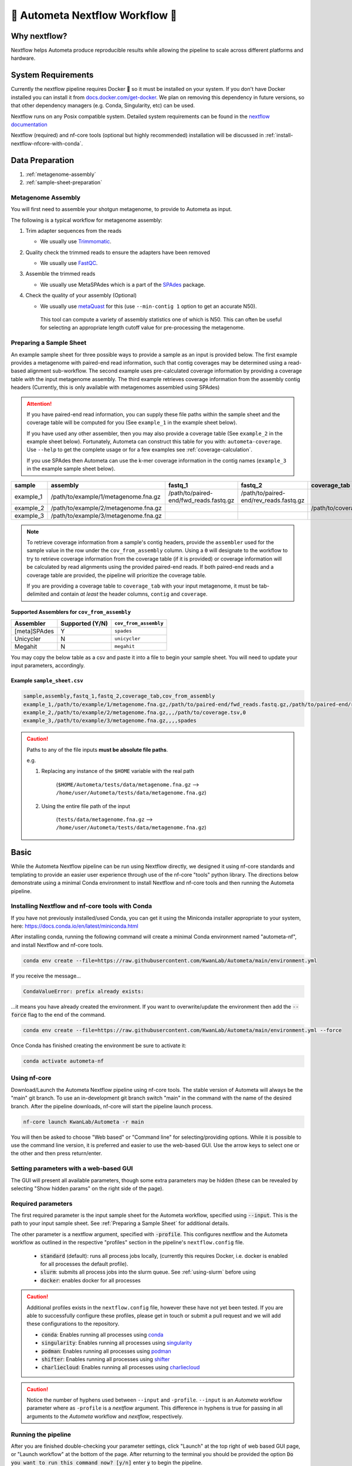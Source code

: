 .. _autometa-nextflow-workflow:

================================
🍏 Autometa Nextflow Workflow 🍏
================================


Why nextflow?
#############

Nextflow helps Autometa produce reproducible results while allowing the pipeline to scale across different platforms and hardware.

System Requirements
###################

Currently the nextflow pipeline requires Docker 🐳 so it must be installed on your system.
If you don't have Docker installed you can install it from `docs.docker.com/get-docker <https://docs.docker.com/get-docker>`_.
We plan on removing this dependency in future versions, so that other dependency managers
(e.g. Conda, Singularity, etc) can be used.

Nextflow runs on any Posix compatible system. Detailed system requirements
can be found in the `nextflow documentation <https://www.nextflow.io/docs/latest/getstarted.html#requirements>`_

Nextflow (required) and nf-core tools (optional but highly recommended) installation will be discussed in :ref:`install-nextflow-nfcore-with-conda`.

Data Preparation
################

#. :ref:`metagenome-assembly`
#. :ref:`sample-sheet-preparation`

.. _metagenome-assembly:

Metagenome Assembly
*******************

You will first need to assemble your shotgun metagenome, to provide to Autometa as input.

The following is a typical workflow for metagenome assembly:

#. Trim adapter sequences from the reads

   * We usually use Trimmomatic_.

#. Quality check the trimmed reads to ensure the adapters have been removed

   * We usually use FastQC_.

#. Assemble the trimmed reads

   * We usually use MetaSPAdes which is a part of the SPAdes_ package.

#. Check the quality of your assembly (Optional)

   * We usually use metaQuast_ for this (use ``--min-contig 1`` option to get an accurate N50).
    This tool can compute a variety of assembly statistics one of which is N50.
    This can often be useful for selecting an appropriate length cutoff value for pre-processing the metagenome.

.. _sample-sheet-preparation:

Preparing a Sample Sheet
************************

An example sample sheet for three possible ways to provide a sample as an input is provided below. The first example
provides a metagenome with paired-end read information, such that contig coverages may be determined using a read-based alignment
sub-workflow. The second example uses pre-calculated coverage information by providing a coverage table *with* the input metagenome assembly.
The third example retrieves coverage information from the assembly contig headers (Currently, this is only available with metagenomes assembled using SPAdes)

.. attention::

    If you have paired-end read information, you can supply these file paths within the sample sheet and the coverage
    table will be computed for you (See ``example_1`` in the example sheet below).

    If you have used any other assembler, then you may also provide a coverage table (See ``example_2`` in the example sheet below).
    Fortunately, Autometa can construct this table for you with: ``autometa-coverage``.
    Use ``--help`` to get the complete usage or for a few examples see :ref:`coverage-calculation`.

    If you use SPAdes then Autometa can use the k-mer coverage information in the contig names (``example_3`` in the example sample sheet below).

+-----------+--------------------------------------+----------------------------------------+----------------------------------------+-----------------------+-------------------------+
| sample    | assembly                             | fastq_1                                | fastq_2                                | coverage_tab          | cov_from_assembly       |
+===========+======================================+========================================+========================================+=======================+=========================+
| example_1 | /path/to/example/1/metagenome.fna.gz | /path/to/paired-end/fwd_reads.fastq.gz | /path/to/paired-end/rev_reads.fastq.gz |                       | 0                       |
+-----------+--------------------------------------+----------------------------------------+----------------------------------------+-----------------------+-------------------------+
| example_2 | /path/to/example/2/metagenome.fna.gz |                                        |                                        | /path/to/coverage.tsv | 0                       |
+-----------+--------------------------------------+----------------------------------------+----------------------------------------+-----------------------+-------------------------+
| example_3 | /path/to/example/3/metagenome.fna.gz |                                        |                                        |                       | spades                  |
+-----------+--------------------------------------+----------------------------------------+----------------------------------------+-----------------------+-------------------------+

.. note::

   To retrieve coverage information from a sample's contig headers, provide the ``assembler`` used for the sample value in the row under the ``cov_from_assembly`` column.
   Using a ``0`` will designate to the workflow to try to retrieve coverage information from the coverage table (if it is provided)
   or coverage information will be calculated by read alignments using the provided paired-end reads. If both paired-end reads and a coverage table are provided,
   the pipeline will prioritize the coverage table.

   If you are providing a coverage table to ``coverage_tab`` with your input metagenome, it must be tab-delimited and contain *at least* the header columns, ``contig`` and ``coverage``.

Supported Assemblers for ``cov_from_assembly``
----------------------------------------------

+--------------+-----------------+-----------------------+
|    Assembler | Supported (Y/N) | ``cov_from_assembly`` |
+==============+=================+=======================+
| [meta]SPAdes |        Y        |       ``spades``      |
+--------------+-----------------+-----------------------+
|    Unicycler |        N        |     ``unicycler``     |
+--------------+-----------------+-----------------------+
|      Megahit |        N        |      ``megahit``      |
+--------------+-----------------+-----------------------+


You may copy the below table as a csv and paste it into a file to begin your sample sheet. You will need to update your input parameters, accordingly.

Example ``sample_sheet.csv``
----------------------------

.. code-block:: bash

    sample,assembly,fastq_1,fastq_2,coverage_tab,cov_from_assembly
    example_1,/path/to/example/1/metagenome.fna.gz,/path/to/paired-end/fwd_reads.fastq.gz,/path/to/paired-end/rev_reads.fastq.gz,,0
    example_2,/path/to/example/2/metagenome.fna.gz,,,/path/to/coverage.tsv,0
    example_3,/path/to/example/3/metagenome.fna.gz,,,,spades

.. caution::

    Paths to any of the file inputs **must be absolute file paths**.

    e.g.

    #. Replacing any instance of the ``$HOME`` variable with the real path

        (``$HOME/Autometa/tests/data/metagenome.fna.gz`` --> ``/home/user/Autometa/tests/data/metagenome.fna.gz``)

    #. Using the entire file path of the input

        (``tests/data/metagenome.fna.gz`` --> ``/home/user/Autometa/tests/data/metagenome.fna.gz``)

Basic
#####

While the Autometa Nextflow pipeline can be run using Nextflow directly, we designed
it using nf-core standards and templating to provide an easier user experience through
use of the nf-core "tools" python library. The directions below demonstrate using a minimal
Conda environment to install Nextflow and nf-core tools and then running the Autometa pipeline.

.. _install-nextflow-nfcore-with-conda:

Installing Nextflow and nf-core tools with Conda
************************************************

If you have not previously installed/used Conda, you can get it using the
Miniconda installer appropriate to your system, here: `<https://docs.conda.io/en/latest/miniconda.html>`_

After installing conda, running the following command will create a minimal
Conda environment named "autometa-nf", and install Nextflow and nf-core tools.

.. code-block:: bash

    conda env create --file=https://raw.githubusercontent.com/KwanLab/Autometa/main/environment.yml

If you receive the message...

.. code-block:: bash

    CondaValueError: prefix already exists:

...it means you have already created the environment. If you want to overwrite/update
the environment then add the :code:`--force` flag to the end of the command.

.. code-block:: bash

    conda env create --file=https://raw.githubusercontent.com/KwanLab/Autometa/main/environment.yml --force

Once Conda has finished creating the environment be sure to activate it:

.. code-block:: bash

    conda activate autometa-nf


Using nf-core
*************

Download/Launch the Autometa Nextflow pipeline using nf-core tools.
The stable version of Autometa will always be the "main" git branch.
To use an in-development git branch switch "main" in the command with
the name of the desired branch. After the pipeline downloads, nf-core will
start the pipeline launch process.

.. code-block:: bash

    nf-core launch KwanLab/Autometa -r main

You will then be asked to choose "Web based" or "Command line" for selecting/providing options.
While it is possible to use the command line version, it is preferred and easier to use the web-based GUI.
Use the arrow keys to select one or the other and then press return/enter.


Setting parameters with a web-based GUI
***************************************

The GUI will present all available parameters, though some extra
parameters may be hidden (these can be revealed by selecting
"Show hidden params" on the right side of the page).

Required parameters
*******************

The first required parameter is the input sample sheet for the Autometa workflow, specified using :code:`--input`. This is the path to your input sample sheet.
See :ref:`Preparing a Sample Sheet` for additional details.

The other parameter is a nextflow argument, specified with :code:`-profile`. This configures nextflow and the Autometa workflow as outlined in the respective
"profiles" section in the pipeline's ``nextflow.config`` file.

    - :code:`standard` (default): runs all process jobs locally, (currently this requires Docker, i.e. docker is enabled for all processes the default profile).
    - :code:`slurm`: submits all process jobs into the slurm queue. See :ref:`using-slurm` before using
    - :code:`docker`: enables docker for all processes

.. caution::

    Additional profiles exists in the ``nextflow.config`` file, however these have not yet been tested. If you
    are able to successfully configure these profiles, please get in touch or submit a pull request and we will add these configurations
    to the repository.

    - :code:`conda`: Enables running all processes using `conda <https://www.nextflow.io/docs/latest/conda.html>`_
    - :code:`singularity`: Enables running all processes using `singularity <https://www.nextflow.io/docs/latest/singularity.html>`_
    - :code:`podman`: Enables running all processes using `podman <https://www.nextflow.io/docs/latest/podman.html>`_
    - :code:`shifter`: Enables running all processes using `shifter <https://www.nextflow.io/docs/latest/shifter.html>`_
    - :code:`charliecloud`: Enables running all processes using `charliecloud <https://www.nextflow.io/docs/latest/charliecloud.html>`_

.. caution::

    Notice the number of hyphens used between ``--input`` and ``-profile``. ``--input`` is an `Autometa` workflow parameter
    where as ``-profile`` is a `nextflow` argument. This difference in hyphens is true for passing in all arguments to the `Autometa`
    workflow and `nextflow`, respectively.

Running the pipeline
********************

After you are finished double-checking your parameter settings, click "Launch"
at the top right of web based GUI page, or "Launch workflow" at the bottom of
the page. After returning to the terminal you should be provided the option
:code:`Do you want to run this command now?  [y/n]`  enter :code:`y` to begin the pipeline.

.. note::

    This process will lead to nf-core tools creating a file named :code:`nf-params.json`.
    This file contains your specified parameters that differed from the pipeline's defaults.
    This file can also be manually modified and/or shared to allow reproducible configuration
    of settings (e.g. among members within a lab sharing the same server).

    Additionally all Autometa specific pipeline parameters can be used as command line arguments
    using the :code:`nextflow run ...` command by prepending the parameter name with two hyphens
    (e.g. :code:`--outdir /path/to/output/workflow/results`)

.. caution::

    If you are restarting from a previous run, **DO NOT FORGET** to also add the ``-resume`` flag to the nextflow run command.

    **Notice only 1 hyphen is used** with the ``-resume`` nextflow parameter!


Advanced
########

Parallel computing and computer resource allotment
**************************************************

While you might want to provide Autometa all the compute resources available in order to get results
faster, that may or may not actually achieve the fastest run time.

Within the Autometa pipeline, parallelization happens by providing all the assemblies at once
to software that internally handles parallelization.

The Autometa pipeline will try and use all resources available to individual
pipeline modules. Each module/process has been pre-assigned resource allotments via a low/medium/high tag.
This means that even if you don't select for the pipeline to run in parallel some modules (e.g. DIAMOND BLAST)
may still use multiple cores.

* The maximum number of CPUs that any single module can use is defined with the :code:`--max_cpus` option (default: 4).
* You can also set :code:`--max_memory` (default: 16GB)
* :code:`--max_time` (default: 240h). :code:`--max_time` refers to the maximum time *each process* is allowed to run, *not* the execution time for the the entire pipeline.

Databases
*********

Autometa uses the following NCBI databases throughout its pipeline:

- Non-redundant nr database
    - `ftp.ncbi.nlm.nih.gov/blast/db/FASTA/nr.gz <https://ftp.ncbi.nlm.nih.gov/blast/db/FASTA/nr.gz>`_
- prot.accession2taxid.gz
    - `ftp.ncbi.nih.gov/pub/taxonomy/accession2taxid/prot.accession2taxid.gz <https://ftp.ncbi.nih.gov/pub/taxonomy/accession2taxid/prot.accession2taxid.gz>`_
- nodes.dmp, names.dmp and merged.dmp - Found within
    - `ftp.ncbi.nlm.nih.gov/pub/taxonomy/taxdump.tar.gz <ftp.ncbi.nlm.nih.gov/pub/taxonomy/taxdump.tar.gz>`_

If you are running autometa for the first time you'll have to download these databases.
You may use ``autometa-update-databases --update-ncbi``. This will download the databases to the default path. You can check
the default paths using ``autometa-config --print``. If you need to change the default download directory you can use
``autometa-config --section databases --option ncbi --value <path/to/new/ncbi_database_directory>``.
See ``autometa-update-databases -h`` and ``autometa-config -h`` for full list of options.

In your ``nf-params.json`` file you also need to specify the directory where the different databases are present.
Make sure that the directory path contains the following databases:

- Diamond formatted nr file => nr.dmnd
- Extracted files from tarball taxdump.tar.gz
- prot.accession2taxid.gz

.. code-block::

    {
        "single_db_dir" = "$HOME/Autometa/autometa/databases/ncbi"
    }

.. note::

    Find the above section of code in ``nf-params.json`` and update this path to the folder
    with all of the downloaded/formatted NCBI databases.

CPUs, Memory, Disk
******************

.. note::

    Like nf-core pipelines, we have set some automatic defaults for Autometa's processes. These are dynamic and each
    process will try a second attempt using more resources if the first fails due to resources. Resources are always
    capped by the parameters (show with defaults):

    - :code:`--max_cpus = 2`
    - :code:`--max_memory = 6.GB`
    - :code:`--max_time = 48.h`

The best practice to change the resources is to create a new config file and point to it at runtime by adding the
flag :code:`-c path/to/custom/file.config`


For example, to give all resource-intensive (i.e. having ``label process_high``) jobs additional memory and cpus, create a file called :code:`process_high_mem.config` and insert

.. code-block:: groovy

    process {
        withLabel:process_high {
            memory = 200.GB
            cpus = 32
        }
    }

Then your command to run the pipeline (assuming you've already run :code:`nf-core launch KwanLab/Autometa` which created
a :code:`nf-params.json` file) would look something like:

.. code-block:: bash

    nextflow run KwanLab/Autometa -params-file nf-params.json -c process_high_mem.config

.. caution::

    If you are restarting from a previous run, **DO NOT FORGET** to also add the ``-resume`` flag to the nextflow run command.

    **Notice only 1 hyphen is used** with the ``-resume`` nextflow parameter!


For additional information and examples see `Tuning workflow resources <https://nf-co.re/usage/configuration#running-nextflow-on-your-system>`_

Additional Autometa parameters
******************************

Up to date descriptions and default values of Autometa's nextflow parameters can be viewed using the following command:

.. code-block:: bash

    nextflow run KwanLab/Autometa -r main --help


You can also adjust other pipeline parameters that ultimately control how binning is performed.

``params.length_cutoff`` : Smallest contig you want binned (default is 3000bp)

``params.kmer_size`` : kmer size to use

``params.norm_method`` : Which kmer frequency normalization method to use. See
:ref:`advanced-usage-kmers` section for details

``params.pca_dimensions`` : Number of dimensions of which to reduce the initial k-mer frequencies
matrix (default is ``50``). See :ref:`advanced-usage-kmers` section for details

``params.embedding_method`` :  Choices are ``sksne``, ``bhsne``, ``umap``, ``densmap``, ``trimap``
(default is ``bhsne``) See :ref:`advanced-usage-kmers` section for details

``params.embedding_dimensions`` : Final dimensions of the kmer frequencies matrix (default is ``2``).
See :ref:`advanced-usage-kmers` section for details

``params.kingdom`` : Bin contigs belonging to this kingdom. Choices are ``bacteria`` and ``archaea``
(default is ``bacteria``).

``params.clustering_method`` : Cluster contigs using which clustering method. Choices are "dbscan" and "hdbscan"
(default is "dbscan"). See :ref:`advanced-usage-binning` section for details

``params.binning_starting_rank`` : Which taxonomic rank to start the binning from. Choices are ``superkingdom``, ``phylum``,
``class``, ``order``, ``family``, ``genus``, ``species`` (default is ``superkingdom``). See :ref:`advanced-usage-binning` section for details

``params.classification_method`` : Which clustering method to use for unclustered recruitment step.
Choices are ``decision_tree`` and ``random_forest`` (default is ``decision_tree``). See :ref:`advanced-usage-unclustered-recruitment` section for details

``params.completeness`` :  Minimum completeness needed to keep a cluster (default is at least 20% complete, e.g. ``20``).
See :ref:`advanced-usage-binning` section for details

``params.purity`` : Minimum purity needed to keep a cluster (default is at least 95% pure, e.g. ``95``).
See :ref:`advanced-usage-binning` section for details

``params.cov_stddev_limit`` : Which clusters to keep depending on the coverage std.dev (default is 25%, e.g. ``25``).
See :ref:`advanced-usage-binning` section for details

``params.gc_stddev_limit`` : Which clusters to keep depending on the GC% std.dev (default is 5%, e.g. ``5``).
See :ref:`advanced-usage-binning` section for details


Customizing Autometa's Scripts
******************************

In case you want to tweak some of the scripts, run on your own scheduling system or modify the pipeline you can clone
the repository and then run nextflow directly from the scripts as below:

.. code-block:: bash

    # Clone the autometa repository into current directory
    git clone git@github.com:KwanLab/Autometa.git

    # Modify some code
    # e.g. one of the local modules
    code $HOME/Autometa/modules/local/align_reads.nf

    # Generate nf-params.json file using nf-core
    nf-core launch $HOME/Autometa

    # Then run nextflow
    nextflow run $HOME/Autometa -params-file nf-params.json -profile slurm

.. note::

    If you only have a few metagenomes to process and you would like to customize Autometa's behavior, it may be easier
    to first try customization of the :ref:`autometa-bash-workflow`

Useful options
**************

``-c`` : In case you have configured nextflow with your executor (see :ref:`Configuring your process executor`)
and have made other modifications on how to run nextflow using your ``nexflow.config`` file, you can specify that file
using the ``-c`` flag

To see all of the command line options available you can refer to
`nexflow CLI documentation <https://www.nextflow.io/docs/latest/cli.html#command-line-interface-cli>`_

Resuming the workflow
*********************

One of the most powerful features of nextflow is resuming the workflow from the last completed process. If your pipeline
was interrupted for some reason you can resume it from the last completed process using the resume flag (``-resume``).
Eg, ``nextflow run KwanLab/Autometa -params-file nf-params.json -c my_other_parameters.config -resume``

Execution Report
****************

After running nextflow you can see the execution statistics of your autometa run, including the time taken, CPUs used,
RAM used, etc separately for each process. Nextflow will generate summary, timeline and trace reports automatically for
you in the ``${params.outdir}/trace`` directory. You can read more about this in the
`nextflow docs on execution reports <https://www.nextflow.io/docs/latest/tracing.html#execution-report>`_.

Visualizing the Workflow
------------------------

You can visualize the entire workflow ie. create the directed acyclic graph (DAG) of processes from the written DOT file. First install
`Graphviz <https://graphviz.org/>`_ (``conda install -c anaconda graphviz``) then do ``dot -Tpng < pipeline_info/autometa-dot > autometa-dag.png`` to get the
in the ``png`` format.

Configuring your process executor
**********************************

For nextflow to run the Autometa pipeline through a job scheduler you will need to update the respective ``profile``
section in nextflow's config file. Each ``profile`` may be configured with any available scheduler as noted in the
`nextflow executors docs <https://www.nextflow.io/docs/latest/executor.html>`_. By default nextflow will use your
local computer as the 'executor'. The next section briefly walks through nextflow executor configuration to run
with the slurm job scheduler.

We have prepared a template for ``nextflow.config`` which you can access from the KwanLab/Autometa GitHub repository using this
`nextflow.config template <https://raw.githubusercontent.com/KwanLab/Autometa/main/nextflow.config>`_. Go ahead
and copy this file to your desired location and open it in your favorite text editor (eg. Vim, nano, VSCode, etc).


.. _using-slurm:

SLURM
-----

This allows you to run the pipeline using the SLURM resource manager. To do this you'll first needed to identify the
slurm partition to use. You can find the available slurm partitions by running ``sinfo``. Example: On running ``sinfo``
on our cluster we get the following:

.. image:: ../img/slurm_partitions.png
    :alt: Screen shot of ``sinfo`` output showing ``queue`` listed under partition

The slurm partition available on our cluster is ``queue``.  You'll need to update this in ``nextflow.config``.

.. code-block:: groovy

    profiles {
        // Find this section of code in nextflow.config
        slurm {
            process.executor       = "slurm"
            // NOTE: You can determine your slurm partition (e.g. process.queue) with the `sinfo` command
            // Set SLURM partition with queue directive.
            process.queue = "queue" // <<-- change this to whatever your partition is called
            // queue is the slurm partition to use in our case
            docker.enabled         = true
            docker.userEmulation   = true
            singularity.enabled    = false
            podman.enabled         = false
            shifter.enabled        = false
            charliecloud.enabled   = false
            executor {
                queueSize = 8
            }
        }
    }

More parameters that are available for the slurm executor are listed in the nextflow
`executor docs for slurm <https://www.nextflow.io/docs/latest/executor.html#slurm>`_.


Docker image selection
**********************

Especially when developing new features it may be necessary to run the pipeline with a custom docker image.
Create a new image by navigating to the top Autometa directory and running ``make image``. This will create a new
Autometa Docker image, tagged with the name of the current Git branch.

To use this tagged version (or any other Autometa image tag) add the argument ``--autometa_image tag_name`` to the nextflow run command


.. _nextflow: https://www.nextflow.io/
.. _Docker: https://www.docker.com/
.. _SPAdes: http://cab.spbu.ru/software/spades/
.. _Trimmomatic: http://www.usadellab.org/cms/?page=trimmomatic
.. _FastQC: https://www.bioinformatics.babraham.ac.uk/projects/fastqc/
.. _metaQuast: http://quast.sourceforge.net/metaquast
